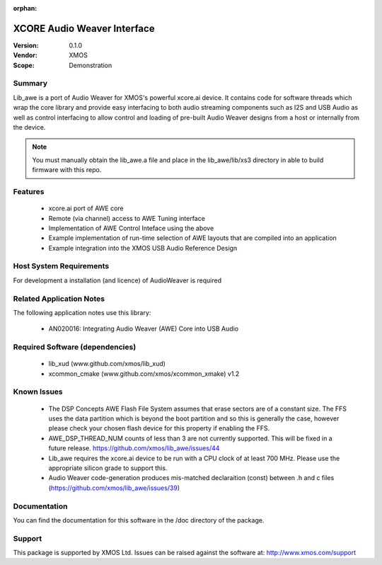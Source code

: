 :orphan:

XCORE Audio Weaver Interface
############################

:Version: 0.1.0
:Vendor: XMOS
:Scope: Demonstration

Summary
=======

Lib_awe is a port of Audio Weaver for XMOS's powerful xcore.ai device. It contains code for
software threads which wrap the core library and provide easy interfacing to both audio streaming
components such as I2S and USB Audio as well as control interfacing to allow control and loading
of pre-built Audio Weaver designs from a host or internally from the device.

.. note::
    You must manually obtain the lib_awe.a file and place in the lib_awe/lib/xs3 directory in
    able to build firmware with this repo.

Features
========

  * xcore.ai port of AWE core
  * Remote (via channel) access to AWE Tuning interface
  * Implementation of AWE Control Inteface using the above
  * Example implementation of run-time selection of AWE layouts that are compiled into an application
  * Example integration into the XMOS USB Audio Reference Design

Host System Requirements
========================

For development a installation (and licence) of AudioWeaver is required

Related Application Notes
=========================

The following application notes use this library:

  * AN020016: Integrating Audio Weaver (AWE) Core into USB Audio

Required Software (dependencies)
================================

  * lib_xud (www.github.com/xmos/lib_xud)
  * xcommon_cmake (www.github.com/xmos/xcommon_xmake) v1.2

Known Issues
============

  * The DSP Concepts AWE Flash File System assumes that erase sectors are of a constant size. The FFS uses the data partition which is beyond the boot partition and so this is generally the case, however please check your chosen flash device for this property if enabling the FFS.
  * AWE_DSP_THREAD_NUM counts of less than 3 are not currently supported. This will be fixed in a future release. https://github.com/xmos/lib_awe/issues/44
  * Lib_awe requires the xcore.ai device to be run with a CPU clock of at least 700 MHz. Please use the appropriate silicon grade to support this.
  * Audio Weaver code-generation produces mis-matched declaraition (const) between .h and c files (https://github.com/xmos/lib_awe/issues/39)

Documentation
=============

You can find the documentation for this software in the /doc directory of the package.

Support
=======

This package is supported by XMOS Ltd. Issues can be raised against the software at: http://www.xmos.com/support
